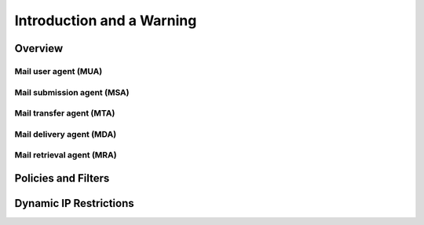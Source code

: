 Introduction and a Warning
==========================


Overview
--------

Mail user agent (MUA)
^^^^^^^^^^^^^^^^^^^^^


Mail submission agent (MSA)
^^^^^^^^^^^^^^^^^^^^^^^^^^^


Mail transfer agent (MTA)
^^^^^^^^^^^^^^^^^^^^^^^^^


Mail delivery agent (MDA)
^^^^^^^^^^^^^^^^^^^^^^^^^


Mail retrieval agent (MRA)
^^^^^^^^^^^^^^^^^^^^^^^^^^


Policies and Filters
--------------------


Dynamic IP Restrictions
-----------------------
